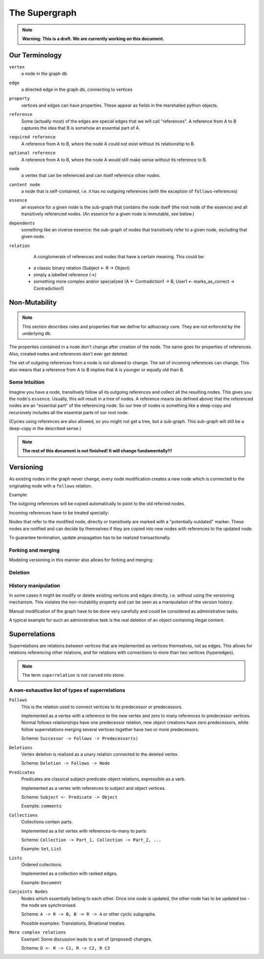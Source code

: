 
The Supergraph
==============

.. note::
    **Warning: This is a draft. We are currently working on this document.**


Our Terminology
---------------

``vertex``
    a node in the graph db

``edge``
    a directed edge in the graph db, connecting to vertices

``property``
    vertices and edges can have properties. These appear as fields in the
    marshalled python objects.

``reference``
    Some (actually most) of the edges are special edges that we will call
    "references". A reference from A to B captures the idea that B is somehow an
    essential part of A.

``required reference``
    A reference from A to B, where the node A could not exist without its
    relationship to B.

``optional reference``
    A reference from A to B, where the node A would still make sense without its
    reference to B.

``node``
    a vertex that can be referenced and can itself reference other nodes.

``content node``
    a node that is self-contained, i.e. it has no outgoing references (with the
    exception of ``follows``-references)

``essence``
    an essence for a given node is the sub-graph that contains the node itself
    (the root node of the essence) and all transitively referenced nodes. (An
    essence for a given node is immutable, see below.)

``dependents``
    something like an inverse essence: the sub-graph of nodes that transitively refer to a given node, excluding that given node.

``relation``
    A conglomerate of references and nodes that have a certain meaning. This could be:
 * a classic binary relation (Subject <- R -> Object)
 * simply a labelled reference (->)
 * something more complex and/or specialized (A <- Contradiction1 -> B, User1 <- marks_as_correct -> Contradiction1)


.. _todo::
    find better names!

.. ``reference-to-one``
    References which exist only once, e.g. the object reference in a predicate
    relationship

.. ``reference-to-many``
    References exists zero to many times, e.g. parts of collections


Non-Mutability
--------------

.. note::
    This section describes rules and properties that we define for adhocracy
    core. They are not enforced by the underlying db.

The properties contained in a node don't change after creation of the node. The
same goes for properties of references. Also, created nodes and references don't
ever get deleted.

The set of outgoing references from a node is not allowed to change. The set of
incoming references can change. This also means that a reference from A to B
implies that A is younger or equally old than B.

Some Intuition
~~~~~~~~~~~~~~

Imagine you have a node, transitively follow all its outgoing references and
collect all the resulting nodes. This gives you the node's ``essence``. Usually,
this will result in a tree of nodes. A reference means (as defined above) that
the referenced nodes are an "essential part" of the referencing node. So our
tree of nodes is something like a deep-copy and recursively includes all the
essential parts of our root node.

(Cycles using references are also allowed, so you might not get a tree, but a
sub-graph. This sub-graph will still be a deep-copy in the described sense.)


.. note::
    **The rest of this document is not finished! It will change
    fundamentally!!!**

Versioning
----------

As existing nodes in the graph never change, every node modification creates a new node which is connected to the originating node with a ``follows`` relation.


Example:

.. digraph:: graph_1

    agrees_with -> user;
    agrees_with -> statement;
    statement -> substatement [label = contains];

    node [color = red];

    "statement'" -> statement [label = follows, color = red];

The outgoing references will be copied automatically to point
to the old referred nodes.

.. digraph:: graph_2

    agrees_with -> user;
    agrees_with -> statement;
    statement -> substatement [label = contains];
    "statement'" -> statement [label = follows];
    "statement'" -> substatement [label = contains, color = red];

Incoming references have to be treated specially:



Nodes that refer to the modified node, directly or transitively are marked with a "potentially outdated" marker. These nodes are notified and can decide by themselves if they are copied into new nodes with references to the updated node.

.. digraph:: graph_3

    agrees_with -> user;
    agrees_with -> statement;
    statement -> substatement [label = contains];
    "statement'" -> statement [label = follows];
    "statement'" -> substatement [label = contains];
    node [color = red];
    "agrees_with'" -> user [color = red];
    "agrees_with'" -> "statement'" [color = red];
    "agrees_with'" -> agrees_with [label = follows, color = red];

To guarantee termination, update propagation has to be realized
transactionally.


Forking and merging
~~~~~~~~~~~~~~~~~~~

Modeling versioning in this manner also allows for forking and merging:

.. todo::
    include fork and merge graph examples

Deletion
~~~~~~~~

.. todo::
     * write in which cases deletion makes sence

     * Reference deletion

     * Vertex deletion is a special kind of versioning which creates a special
       ``deletion`` vertex pointing to the deleted vertex with a ``follows``
       edge.


History manipulation
~~~~~~~~~~~~~~~~~~~~

In some cases it might be modify or delete existing vertices and edges
directly, i.e. without using the versioning mechanism. This violates the
non-mutability property and can be seen as a manipulation of the version
history.

Manual modification of the graph have to be done very carefully and could be
considered as administrative tasks.

A typical example for such an administrative task is the real deletion of an
object containing illegal content.


Superrelations
--------------

Superrelations are relations between vertices that are implemented as vertices
themselves, not as edges. This allows for relations referencing other relations,
and for relations with connections to more than two vertices (hyperedges).

.. note::
    The term ``superrelation`` is not carved into stone.


A non-exhaustive list of types of superrelations
~~~~~~~~~~~~~~~~~~~~~~~~~~~~~~~~~~~~~~~~~~~~~~~~

``Follows``
    This is the relation used to connect vertices to its predecessor or
    predecessors.

    Implemented as a vertex with a reference to the new vertex and zero to many
    references to predecessor vertices. Normal follows relationships have one
    predecessor relation, new object creations have zero predecessors, while
    follow superrelations merging several vertices together have two or more
    predecessors.

    Scheme: ``Successor -> Follows -> Predecessor(s)``


``Deletions``
    Vertex deletion is realized as a unary relation connected to the deleted
    vertex.

    Scheme: ``Deletion -> Follows -> Node``


``Predicates``
    Predicates are classical subject-predicate-object relations, expressible
    as a verb.

    Implemented as a vertex with references to subject and object vertices.

    Scheme: ``Subject <- Predicate -> Object``

    Example: ``comments``


``Collections``
    Collections contain parts.

    Implemented as a list vertex with references-to-many to parts

    Scheme: ``Collection -> Part_1, Collection -> Part_2, ...``

    Example: ``Set``, ``List``


``Lists``
    Ordered collections.

    Implemented as a collection with ranked edges.

    Example: ``Document``


``Conjoints Nodes``
    Nodes which essentially belong to each other. Once one node is updated, the
    other node has to be updated too - the node are synchronised.

    Scheme: ``A -> R -> B, B -> R -> A`` or other cyclic subgraphs.

    Possible examples: Translations, Binational treaties.


``More complex relations``
    Exampel: Some discussion leads to a set of (proposed) changes.

    Scheme: ``D <- R -> C1, R -> C2, R C3``

